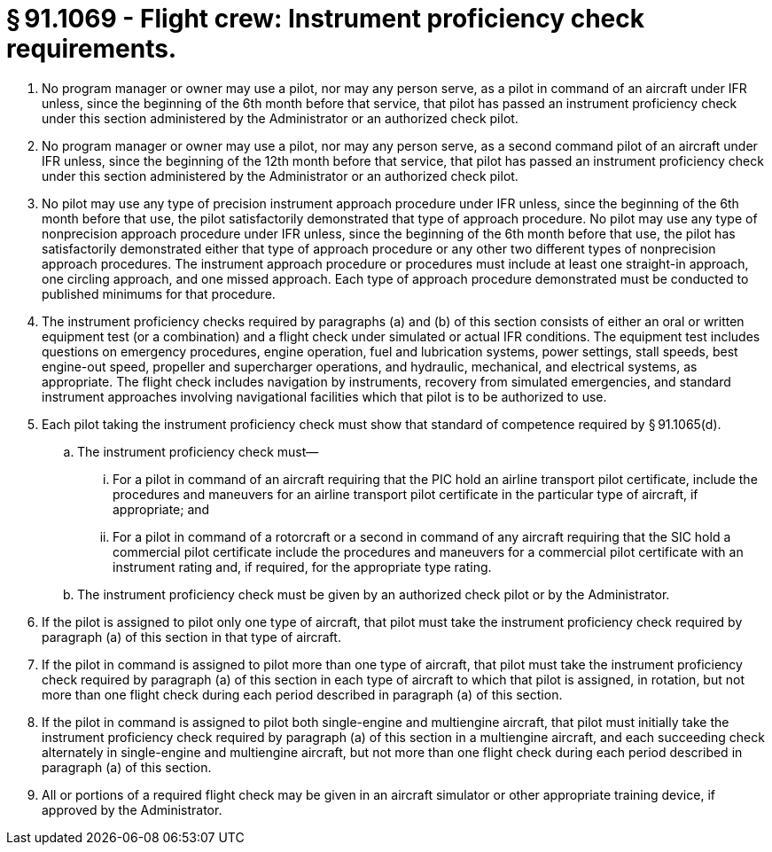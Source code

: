 # § 91.1069 - Flight crew: Instrument proficiency check requirements.

[start=1,loweralpha]
. No program manager or owner may use a pilot, nor may any person serve, as a pilot in command of an aircraft under IFR unless, since the beginning of the 6th month before that service, that pilot has passed an instrument proficiency check under this section administered by the Administrator or an authorized check pilot.
. No program manager or owner may use a pilot, nor may any person serve, as a second command pilot of an aircraft under IFR unless, since the beginning of the 12th month before that service, that pilot has passed an instrument proficiency check under this section administered by the Administrator or an authorized check pilot.
. No pilot may use any type of precision instrument approach procedure under IFR unless, since the beginning of the 6th month before that use, the pilot satisfactorily demonstrated that type of approach procedure. No pilot may use any type of nonprecision approach procedure under IFR unless, since the beginning of the 6th month before that use, the pilot has satisfactorily demonstrated either that type of approach procedure or any other two different types of nonprecision approach procedures. The instrument approach procedure or procedures must include at least one straight-in approach, one circling approach, and one missed approach. Each type of approach procedure demonstrated must be conducted to published minimums for that procedure.
. The instrument proficiency checks required by paragraphs (a) and (b) of this section consists of either an oral or written equipment test (or a combination) and a flight check under simulated or actual IFR conditions. The equipment test includes questions on emergency procedures, engine operation, fuel and lubrication systems, power settings, stall speeds, best engine-out speed, propeller and supercharger operations, and hydraulic, mechanical, and electrical systems, as appropriate. The flight check includes navigation by instruments, recovery from simulated emergencies, and standard instrument approaches involving navigational facilities which that pilot is to be authorized to use.
. Each pilot taking the instrument proficiency check must show that standard of competence required by § 91.1065(d).
[start=1,arabic]
.. The instrument proficiency check must—
[start=1,lowerroman]
... For a pilot in command of an aircraft requiring that the PIC hold an airline transport pilot certificate, include the procedures and maneuvers for an airline transport pilot certificate in the particular type of aircraft, if appropriate; and
... For a pilot in command of a rotorcraft or a second in command of any aircraft requiring that the SIC hold a commercial pilot certificate include the procedures and maneuvers for a commercial pilot certificate with an instrument rating and, if required, for the appropriate type rating.
.. The instrument proficiency check must be given by an authorized check pilot or by the Administrator.
. If the pilot is assigned to pilot only one type of aircraft, that pilot must take the instrument proficiency check required by paragraph (a) of this section in that type of aircraft.
. If the pilot in command is assigned to pilot more than one type of aircraft, that pilot must take the instrument proficiency check required by paragraph (a) of this section in each type of aircraft to which that pilot is assigned, in rotation, but not more than one flight check during each period described in paragraph (a) of this section.
. If the pilot in command is assigned to pilot both single-engine and multiengine aircraft, that pilot must initially take the instrument proficiency check required by paragraph (a) of this section in a multiengine aircraft, and each succeeding check alternately in single-engine and multiengine aircraft, but not more than one flight check during each period described in paragraph (a) of this section.
. All or portions of a required flight check may be given in an aircraft simulator or other appropriate training device, if approved by the Administrator.

